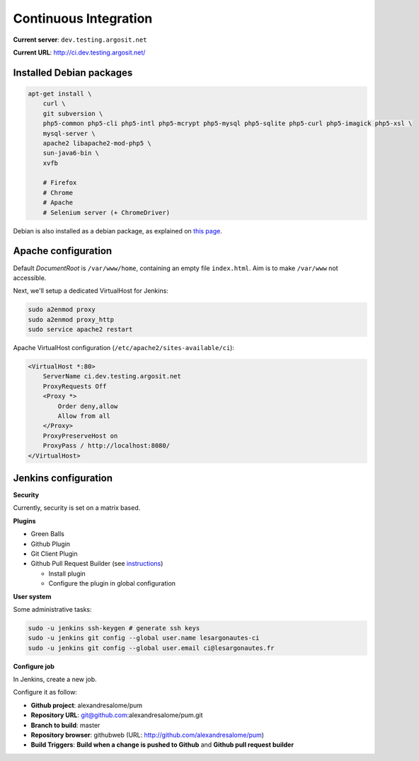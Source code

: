 Continuous Integration
======================

**Current server**: ``dev.testing.argosit.net``

**Current URL**: http://ci.dev.testing.argosit.net/

Installed Debian packages
-------------------------

.. code-block:: text

    apt-get install \
        curl \
        git subversion \
        php5-common php5-cli php5-intl php5-mcrypt php5-mysql php5-sqlite php5-curl php5-imagick php5-xsl \
        mysql-server \
        apache2 libapache2-mod-php5 \
        sun-java6-bin \
        xvfb

        # Firefox
        # Chrome
        # Apache
        # Selenium server (+ ChromeDriver)

Debian is also installed as a debian package, as explained on `this page <http://pkg.jenkins-ci.org/debian/>`_.

Apache configuration
--------------------

Default *DocumentRoot* is ``/var/www/home``, containing an empty file ``index.html``. Aim is to make
``/var/www`` not accessible.

Next, we'll setup a dedicated VirtualHost for Jenkins:

.. code-block:: bash

    sudo a2enmod proxy
    sudo a2enmod proxy_http
    sudo service apache2 restart


Apache VirtualHost configuration (``/etc/apache2/sites-available/ci``):

.. code-block:: text

    <VirtualHost *:80>
        ServerName ci.dev.testing.argosit.net
        ProxyRequests Off
        <Proxy *>
            Order deny,allow
            Allow from all
        </Proxy>
        ProxyPreserveHost on
        ProxyPass / http://localhost:8080/
    </VirtualHost>

Jenkins configuration
---------------------

**Security**

Currently, security is set on a matrix based.

**Plugins**

* Green Balls
* Github Plugin
* Git Client Plugin
* Github Pull Request Builder (see `instructions <https://wiki.jenkins-ci.org/display/JENKINS/GitHub+pull+request+builder+plugin>`_)

  * Install plugin
  * Configure the plugin in global configuration

**User system**

Some administrative tasks:

.. code-block:: bash

    sudo -u jenkins ssh-keygen # generate ssh keys
    sudo -u jenkins git config --global user.name lesargonautes-ci
    sudo -u jenkins git config --global user.email ci@lesargonautes.fr

**Configure job**

In Jenkins, create a new job.

Configure it as follow:

* **Github project**: alexandresalome/pum
* **Repository URL**: git@github.com:alexandresalome/pum.git
* **Branch to build**: master
* **Repository browser**: githubweb (URL: http://github.com/alexandresalome/pum)
* **Build Triggers**: **Build when a change is pushed to Github** and **Github pull request builder**
